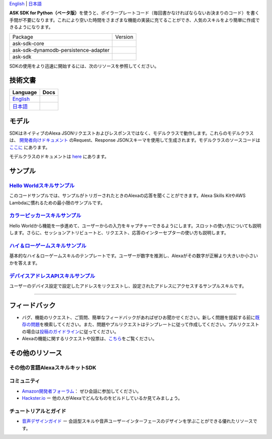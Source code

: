 .. raw:: html

    <embed>
        <p align="center">
          <img src="https://m.media-amazon.com/images/G/01/mobile-apps/dex/avs/docs/ux/branding/mark1._TTH_.png">
          <br/>
          <h1 align="center">Alexa Skills Kit SDK for Python (ベータ版)</h1>
          <p align="center">
            <a href="https://travis-ci.org/alexa-labs/alexa-skills-kit-sdk-for-python"><img src="https://img.shields.io/travis/alexa-labs/alexa-skills-kit-sdk-for-python/master.svg?style=flat"></a>
            <a href="https://alexa-skills-kit-python-sdk.readthedocs.io/ja/latest/?badge=latest"><img src="https://readthedocs.org/projects/alexa-skills-kit-python-sdk-japanese/badge/?version=latest"></a>
            <a href="https://github.com/alexa-labs/alexa-skills-kit-sdk-for-python/blob/master/LICENSE"><img src="http://img.shields.io/pypi/l/ask-sdk-core.svg?style=flat"></a>
          </p>
        </p>
    </embed>
    
`English <README.rst>`_ |  `日本語 <README.ja.rst>`_

|Build Status| |Japanese Docs| |License|

**ASK SDK for
Python（ベータ版）**\ を使うと、ボイラープレートコード（毎回書かなければならないお決まりのコード）を書く手間が不要になります。これにより空いた時間をさまざまな機能の実装に充てることができ、人気のスキルをより簡単に作成できるようになります。

.. |Build Status| image:: https://img.shields.io/travis/alexa-labs/alexa-skills-kit-sdk-for-python/master.svg?style=flat
    :target: https://travis-ci.org/alexa-labs/alexa-skills-kit-sdk-for-python
    :alt: Build Status
.. |Docs| image:: https://img.shields.io/readthedocs/alexa-skills-kit-python-sdk.svg?style=flat
    :target: https://alexa-skills-kit-python-sdk.readthedocs.io
    :alt: Read the docs
.. |Core Version| image:: http://img.shields.io/pypi/v/ask-sdk-core.svg?style=flat
    :target: https://pypi.python.org/pypi/ask-sdk-core/
    :alt: Version
.. |DynamoDb Version| image:: http://img.shields.io/pypi/v/ask-sdk-dynamodb-persistence-adapter.svg?style=flat
    :target: https://pypi.python.org/pypi/ask-sdk-dynamodb-persistence-adapter/
    :alt: Version
.. |Standard Version| image:: http://img.shields.io/pypi/v/ask-sdk.svg?style=flat
    :target: https://pypi.python.org/pypi/ask-sdk/
    :alt: Version
.. |License| image:: http://img.shields.io/pypi/l/ask-sdk-core.svg?style=flat
    :target: https://github.com/alexa-labs/alexa-skills-kit-sdk-for-python/blob/master/LICENSE
    :alt: License

====================================   =======
Package                                Version
------------------------------------   -------
ask-sdk-core                           |Core Version|
ask-sdk-dynamodb-persistence-adapter   |DynamoDb Version|
ask-sdk                                |Standard Version|
====================================   =======


SDKの使用をより迅速に開始するには、次のリソースを参照してください。

技術文書
-------

========================================================================== ======
Language                                                                   Docs
========================================================================== ======
`English <https://alexa-skills-kit-python-sdk.readthedocs.io/en/latest/>`_ |English Docs|
`日本語 <https://alexa-skills-kit-python-sdk.readthedocs.io/ja/latest/>`_   |Japanese Docs|
========================================================================== ======

.. |English Docs| image:: https://readthedocs.org/projects/alexa-skills-kit-python-sdk/badge/?version=latest
    :target: https://alexa-skills-kit-python-sdk.readthedocs.io/en/latest/?badge=latest
    :alt: Read the docs english

.. |Japanese Docs| image:: https://readthedocs.org/projects/alexa-skills-kit-python-sdk-japanese/badge/?version=latest
    :target: https://alexa-skills-kit-python-sdk.readthedocs.io/ja/latest/?badge=latest
    :alt: Read the docs japanese

モデル
------

SDKはネイティブのAlexa JSONリクエストおよびレスポンスではなく、モデルクラスで動作します。これらのモデルクラスは、 `開発者向けドキュメント <https://developer.amazon.com/docs/custom-skills/request-and-response-json-reference.html>`__ のRequest、Response JSONスキーマを使用して生成されます。モデルクラスのソースコードは `ここに <https://github.com/alexa-labs/alexa-apis-for-python>`__ にあります。

モデルクラスのドキュメントは `here <https://alexa-skills-kit-python-sdk.readthedocs.io/en/latest/models/ask_sdk_model.html>`__ にあります。

サンプル
----

`Hello Worldスキルサンプル <https://github.com/alexa-labs/alexa-skills-kit-sdk-for-python/blob/master/samples/HelloWorld>`__
~~~~~~~~~~~~~~~~~~~~~~~~~~~~~~~~~~~~~~~~~~~~~~~~~~~~~~~~~~~~~~~~~~~~~~~~~~~~~~~~~~~~~~~~~~~~~~~~~~~~~~~~~~~~~~~~~~~~~

このコードサンプルでは、サンプルがトリガーされたときのAlexaの応答を聞くことができます。Alexa
Skills KitやAWS Lambdaに慣れるための最小限のサンプルです。

`カラーピッカースキルサンプル <https://github.com/alexa-labs/alexa-skills-kit-sdk-for-python/blob/master/samples/ColorPicker>`__
~~~~~~~~~~~~~~~~~~~~~~~~~~~~~~~~~~~~~~~~~~~~~~~~~~~~~~~~~~~~~~~~~~~~~~~~~~~~~~~~~~~~~~~~~~~~~~~~~~~~~~~~~~~~~~~~~~

Hello
Worldから機能を一歩進めて、ユーザーからの入力をキャプチャーできるようにします。スロットの使い方についても説明します。さらに、セッションアトリビュートと、リクエスト、応答のインターセプターの使い方も説明します。

`ハイ＆ローゲームスキルサンプル <https://github.com/alexa-labs/alexa-skills-kit-sdk-for-python/blob/master/samples/HighLowGame>`__
~~~~~~~~~~~~~~~~~~~~~~~~~~~~~~~~~~~~~~~~~~~~~~~~~~~~~~~~~~~~~~~~~~~~~~~~~~~~~~~~~~~~~~~~~~~~~~~~~~~~~~~~~~~~~~~~~~~

基本的なハイ＆ローゲームスキルのテンプレートです。ユーザーが数字を推測し、Alexaがその数字が正解より大きいか小さいかを答えます。

`デバイスアドレスAPIスキルサンプル <https://github.com/alexa-labs/alexa-skills-kit-sdk-for-python/blob/master/samples/GetDeviceAddress>`__
~~~~~~~~~~~~~~~~~~~~~~~~~~~~~~~~~~~~~~~~~~~~~~~~~~~~~~~~~~~~~~~~~~~~~~~~~~~~~~~~~~~~~~~~~~~~~~~~~~~~~~~~~~~~~~~~~~~~~~~~~~~

ユーザーのデバイス設定で設定したアドレスをリクエストし、設定されたアドレスにアクセスするサンプルスキルです。


------------

フィードバック
-------

-  バグ、機能のリクエスト、ご質問、簡単なフィードバックがあればぜひお聞かせください。新しく問題を提起する前に\ `既存の問題 <https://github.com/alexa-labs/alexa-skills-kit-sdk-for-python/issues>`__\ を検索してください。また、問題やプルリクエストはテンプレートに従って作成してください。プルリクエストの場合は\ `投稿のガイドライン <https://github.com/alexa-labs/alexa-skills-kit-sdk-for-python/blob/master/CONTRIBUTING.md>`__\ に従ってください。

-  Alexaの機能に関するリクエストや投票は、\ `こちら <https://alexa.uservoice.com/forums/906892-alexa-skills-developer-voice-and-vote>`__\ をご覧ください。

その他のリソース
--------------

その他の言語AlexaスキルキットSDK
~~~~~~~~~~~~~~~~~~~~~~~~~~~~

.. raw:: html
    
    <embed>
        <div>
            <p><a href="https://github.com/alexa/alexa-skills-kit-sdk-for-nodejs"><img src="https://github.com/konpa/devicon/blob/master/icons/nodejs/nodejs-original.svg?sanitize=true" width="25px" /> NodeJS用のAlexaスキルキットSDK</a></p>
            <p><a href="https://github.com/amzn/alexa-skills-kit-java"><img src="https://github.com/konpa/devicon/raw/master/icons/java/java-original.svg?sanitize=true" width="25px" /> AlexaスキルキットSDK for Java</a></p>
        </div>
    </embed>

コミュニティ
~~~~~~

-  `Amazon開発者フォーラム <https://forums.developer.amazon.com/spaces/165/index.html>`__\ ：
   ぜひ会話に参加してください。

-  `Hackster.io <https://www.hackster.io/amazon-alexa>`__ ー
   他の人がAlexaでどんなものをビルドしているか見てみましょう。

チュートリアルとガイド
~~~~~~~~~~~

-  `音声デザインガイド <https://developer.amazon.com/designing-for-voice/>`__
   ー
   会話型スキルや音声ユーザーインターフェースのデザインを学ぶことができる優れたリソースです。

